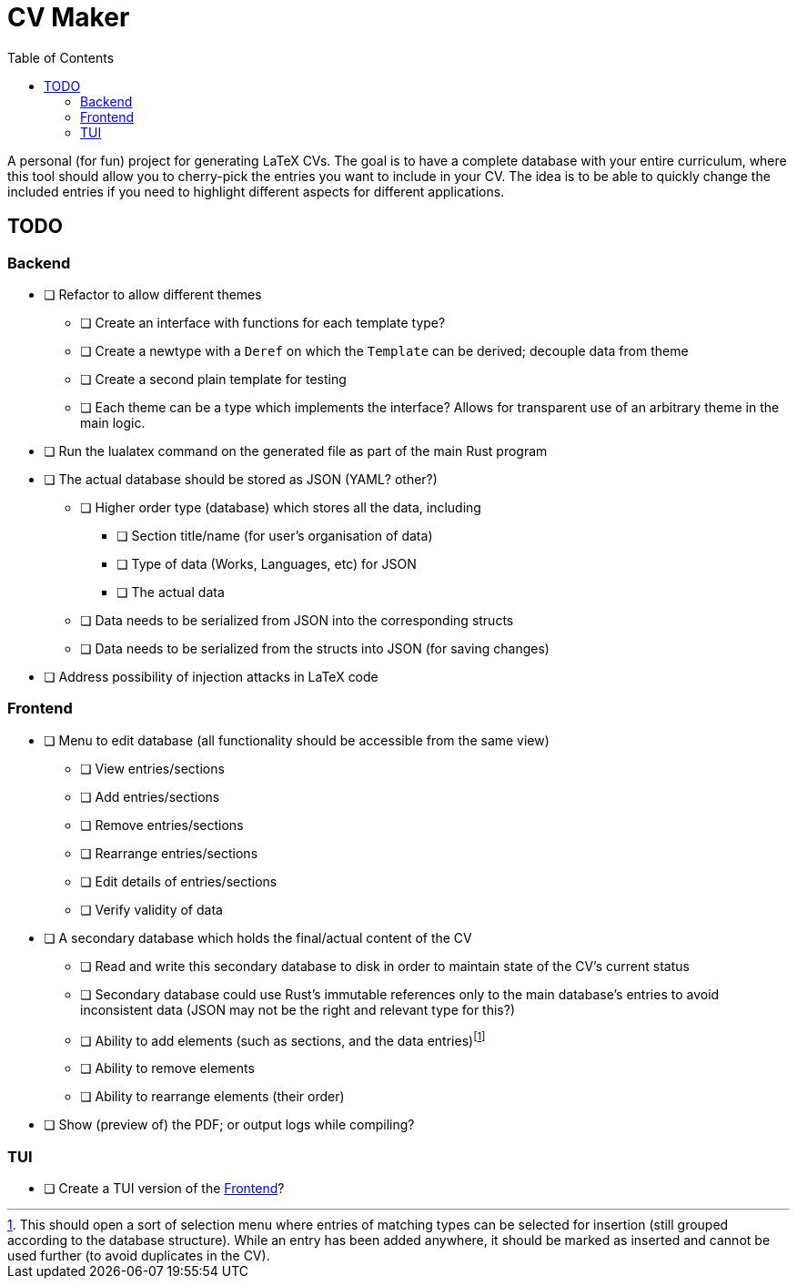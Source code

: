 = CV Maker
:toc:

A personal (for fun) project for generating LaTeX CVs. The goal is to have a complete database with your entire curriculum, where this tool should allow you to cherry-pick the entries you want to include in your CV. The idea is to be able to quickly change the included entries if you need to highlight different aspects for different applications.

[#todo]
== TODO

[#backend]
=== Backend

* [ ] Refactor to allow different themes
** [ ] Create an interface with functions for each template type?
** [ ] Create a newtype with a `Deref` on which the `Template` can be derived; decouple data from theme
** [ ] Create a second plain template for testing
** [ ] Each theme can be a type which implements the interface? Allows for transparent use of an arbitrary theme in the main logic.
* [ ] Run the lualatex command on the generated file as part of the main Rust program
* [ ] The actual database should be stored as JSON (YAML? other?)
** [ ] Higher order type (database) which stores all the data, including
*** [ ] Section title/name (for user's organisation of data)
*** [ ] Type of data (Works, Languages, etc) for JSON
*** [ ] The actual data
** [ ] Data needs to be serialized from JSON into the corresponding structs
** [ ] Data needs to be serialized from the structs into JSON (for saving changes)
* [ ] Address possibility of injection attacks in LaTeX code

[#frontend]
=== Frontend

* [ ] Menu to edit database (all functionality should be accessible from the same view)
** [ ] View entries/sections
** [ ] Add entries/sections
** [ ] Remove entries/sections
** [ ] Rearrange entries/sections
** [ ] Edit details of entries/sections
** [ ] Verify validity of data
* [ ] A secondary database which holds the final/actual content of the CV
** [ ] Read and write this secondary database to disk in order to maintain state of the CV's current status
** [ ] Secondary database could use Rust's immutable references only to the main database's entries to avoid inconsistent data (JSON may not be the right and relevant type for this?)
** [ ] Ability to add elements (such as sections, and the data entries)footnote:[This should open a sort of selection menu where entries of matching types can be selected for insertion (still grouped according to the database structure). While an entry has been added anywhere, it should be marked as inserted and cannot be used further (to avoid duplicates in the CV).]
** [ ] Ability to remove elements
** [ ] Ability to rearrange elements (their order)
* [ ] Show (preview of) the PDF; or output logs while compiling?

[#tui]
=== TUI

* [ ] Create a TUI version of the <<frontend>>?

